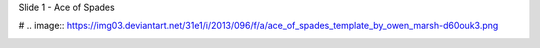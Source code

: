 


Slide 1 - Ace of Spades

# .. image:: https://img03.deviantart.net/31e1/i/2013/096/f/a/ace_of_spades_template_by_owen_marsh-d60ouk3.png

.. image:: https://tse1.mm.bing.net/th?id=OIP.sKZX5qMawPWJwkzxt1A9BADvEs&pid=15.1&P=0&w=300&h=300

